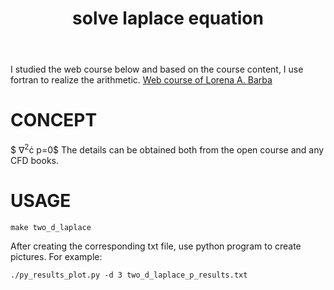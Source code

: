 #+TITLE: solve laplace equation



I studied the web course below and based on the course content, I use fortran to realize the arithmetic.
[[https://www.youtube.com/playlist?list=PL30F4C5ABCE62CB61][Web course of Lorena A. Barba]]


* CONCEPT
$ \nabla^2\cdot p=0$
The details can be obtained both from the open course and any CFD books.

* USAGE
#+begin_example
make two_d_laplace
#+end_example

After creating the corresponding txt file, use python program to create pictures. For example:
#+begin_example
./py_results_plot.py -d 3 two_d_laplace_p_results.txt
#+end_example
